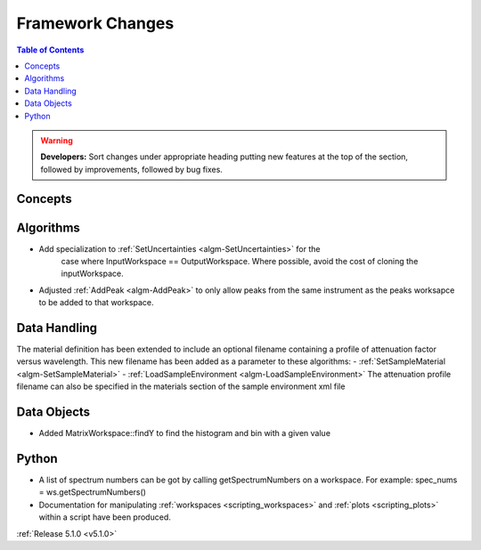 =================
Framework Changes
=================

.. contents:: Table of Contents
   :local:

.. warning:: **Developers:** Sort changes under appropriate heading
    putting new features at the top of the section, followed by
    improvements, followed by bug fixes.

Concepts
--------

Algorithms
----------

- Add specialization to :ref:`SetUncertainties <algm-SetUncertainties>` for the
   case where InputWorkspace == OutputWorkspace. Where possible, avoid the
   cost of cloning the inputWorkspace.
- Adjusted :ref:`AddPeak <algm-AddPeak>` to only allow peaks from the same instrument as the peaks worksapce to be added to that workspace. 

Data Handling
-------------

The material definition has been extended to include an optional filename containing a profile of attenuation factor versus wavelength. This new filename has been added as a parameter to these algorithms:
- :ref:`SetSampleMaterial <algm-SetSampleMaterial>`
- :ref:`LoadSampleEnvironment <algm-LoadSampleEnvironment>`
The attenuation profile filename can also be specified in the materials section of the sample environment xml file

Data Objects
------------

- Added MatrixWorkspace::findY to find the histogram and bin with a given value 

Python
------
- A list of spectrum numbers can be got by calling getSpectrumNumbers on a 
  workspace. For example: spec_nums = ws.getSpectrumNumbers()
- Documentation for manipulating :ref:`workspaces <scripting_workspaces>` and :ref:`plots <scripting_plots>` within a script have been produced.

:ref:`Release 5.1.0 <v5.1.0>`
